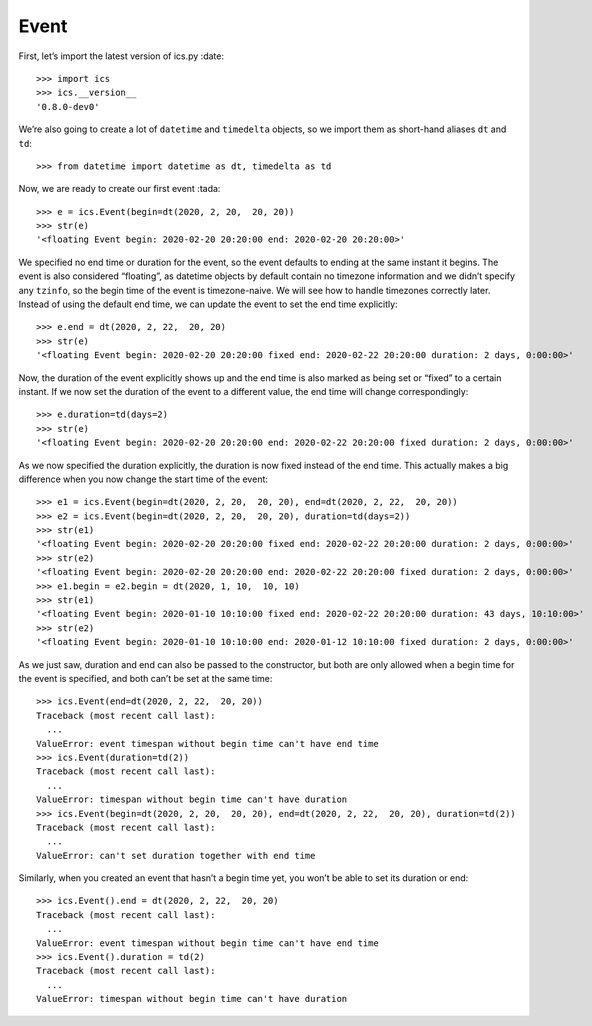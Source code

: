Event
=====

First, let’s import the latest version of ics.py :date:

::

   >>> import ics
   >>> ics.__version__
   '0.8.0-dev0'

We’re also going to create a lot of ``datetime`` and ``timedelta``
objects, so we import them as short-hand aliases ``dt`` and ``td``:

::

   >>> from datetime import datetime as dt, timedelta as td

Now, we are ready to create our first event :tada:

::

   >>> e = ics.Event(begin=dt(2020, 2, 20,  20, 20))
   >>> str(e)
   '<floating Event begin: 2020-02-20 20:20:00 end: 2020-02-20 20:20:00>'

We specified no end time or duration for the event, so the event
defaults to ending at the same instant it begins. The event is also
considered “floating”, as datetime objects by default contain no
timezone information and we didn’t specify any ``tzinfo``, so the begin
time of the event is timezone-naive. We will see how to handle timezones
correctly later. Instead of using the default end time, we can update
the event to set the end time explicitly:

::

   >>> e.end = dt(2020, 2, 22,  20, 20)
   >>> str(e)
   '<floating Event begin: 2020-02-20 20:20:00 fixed end: 2020-02-22 20:20:00 duration: 2 days, 0:00:00>'

Now, the duration of the event explicitly shows up and the end time is
also marked as being set or “fixed” to a certain instant. If we now set
the duration of the event to a different value, the end time will change
correspondingly:

::

   >>> e.duration=td(days=2)
   >>> str(e)
   '<floating Event begin: 2020-02-20 20:20:00 end: 2020-02-22 20:20:00 fixed duration: 2 days, 0:00:00>'

As we now specified the duration explicitly, the duration is now fixed
instead of the end time. This actually makes a big difference when you
now change the start time of the event:

::

   >>> e1 = ics.Event(begin=dt(2020, 2, 20,  20, 20), end=dt(2020, 2, 22,  20, 20))
   >>> e2 = ics.Event(begin=dt(2020, 2, 20,  20, 20), duration=td(days=2))
   >>> str(e1)
   '<floating Event begin: 2020-02-20 20:20:00 fixed end: 2020-02-22 20:20:00 duration: 2 days, 0:00:00>'
   >>> str(e2)
   '<floating Event begin: 2020-02-20 20:20:00 end: 2020-02-22 20:20:00 fixed duration: 2 days, 0:00:00>'
   >>> e1.begin = e2.begin = dt(2020, 1, 10,  10, 10)
   >>> str(e1)
   '<floating Event begin: 2020-01-10 10:10:00 fixed end: 2020-02-22 20:20:00 duration: 43 days, 10:10:00>'
   >>> str(e2)
   '<floating Event begin: 2020-01-10 10:10:00 end: 2020-01-12 10:10:00 fixed duration: 2 days, 0:00:00>'

As we just saw, duration and end can also be passed to the constructor,
but both are only allowed when a begin time for the event is specified,
and both can’t be set at the same time:

::

   >>> ics.Event(end=dt(2020, 2, 22,  20, 20))
   Traceback (most recent call last):
     ...
   ValueError: event timespan without begin time can't have end time
   >>> ics.Event(duration=td(2))
   Traceback (most recent call last):
     ...
   ValueError: timespan without begin time can't have duration
   >>> ics.Event(begin=dt(2020, 2, 20,  20, 20), end=dt(2020, 2, 22,  20, 20), duration=td(2))
   Traceback (most recent call last):
     ...
   ValueError: can't set duration together with end time

Similarly, when you created an event that hasn’t a begin time yet, you
won’t be able to set its duration or end:

::

   >>> ics.Event().end = dt(2020, 2, 22,  20, 20)
   Traceback (most recent call last):
     ...
   ValueError: event timespan without begin time can't have end time
   >>> ics.Event().duration = td(2)
   Traceback (most recent call last):
     ...
   ValueError: timespan without begin time can't have duration
